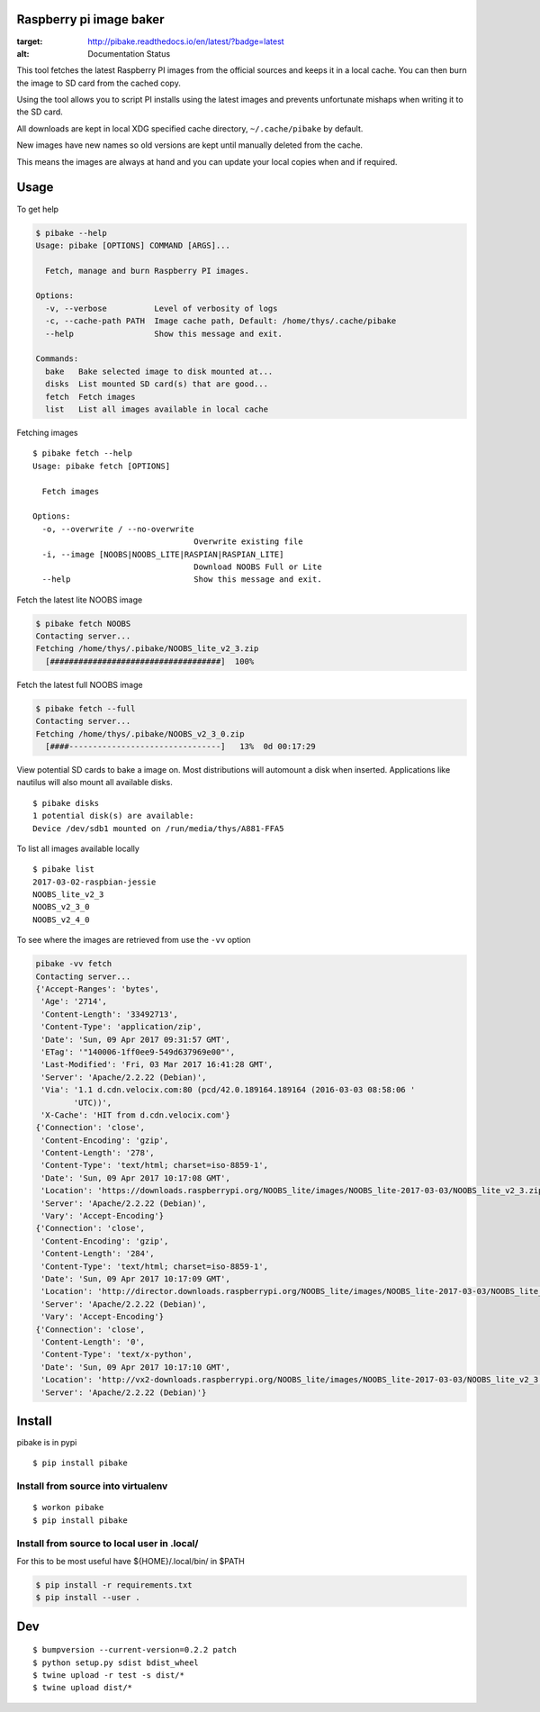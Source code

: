 Raspberry pi image baker
========================

.. image:: https://readthedocs.org/projects/pibake/badge/?version=latest
:target: http://pibake.readthedocs.io/en/latest/?badge=latest
:alt: Documentation Status

This tool fetches the latest Raspberry PI images from the official
sources and keeps it in a local cache. You can then burn the image to SD
card from the cached copy.

Using the tool allows you to script PI installs using the latest images
and prevents unfortunate mishaps when writing it to the SD card.

All downloads are kept in local XDG specified cache directory,
``~/.cache/pibake`` by default.

New images have new names so old versions are kept until manually
deleted from the cache.

This means the images are always at hand and you can update your local
copies when and if required.

Usage
=====

To get help

.. code:: bash

    $ pibake --help
    Usage: pibake [OPTIONS] COMMAND [ARGS]...

      Fetch, manage and burn Raspberry PI images.

    Options:
      -v, --verbose          Level of verbosity of logs
      -c, --cache-path PATH  Image cache path, Default: /home/thys/.cache/pibake
      --help                 Show this message and exit.

    Commands:
      bake   Bake selected image to disk mounted at...
      disks  List mounted SD card(s) that are good...
      fetch  Fetch images
      list   List all images available in local cache

Fetching images

::

    $ pibake fetch --help
    Usage: pibake fetch [OPTIONS]

      Fetch images

    Options:
      -o, --overwrite / --no-overwrite
                                      Overwrite existing file
      -i, --image [NOOBS|NOOBS_LITE|RASPIAN|RASPIAN_LITE]
                                      Download NOOBS Full or Lite
      --help                          Show this message and exit.

Fetch the latest lite NOOBS image

.. code:: bash

    $ pibake fetch NOOBS
    Contacting server...
    Fetching /home/thys/.pibake/NOOBS_lite_v2_3.zip
      [####################################]  100%

Fetch the latest full NOOBS image

.. code:: bash

    $ pibake fetch --full
    Contacting server...
    Fetching /home/thys/.pibake/NOOBS_v2_3_0.zip
      [####--------------------------------]   13%  0d 00:17:29

View potential SD cards to bake a image on. Most distributions will
automount a disk when inserted. Applications like nautilus will also
mount all available disks.

::

    $ pibake disks
    1 potential disk(s) are available:
    Device /dev/sdb1 mounted on /run/media/thys/A881-FFA5

To list all images available locally

::

    $ pibake list
    2017-03-02-raspbian-jessie
    NOOBS_lite_v2_3
    NOOBS_v2_3_0
    NOOBS_v2_4_0

To see where the images are retrieved from use the ``-vv`` option

.. code:: bash

    pibake -vv fetch
    Contacting server...
    {'Accept-Ranges': 'bytes',
     'Age': '2714',
     'Content-Length': '33492713',
     'Content-Type': 'application/zip',
     'Date': 'Sun, 09 Apr 2017 09:31:57 GMT',
     'ETag': '"140006-1ff0ee9-549d637969e00"',
     'Last-Modified': 'Fri, 03 Mar 2017 16:41:28 GMT',
     'Server': 'Apache/2.2.22 (Debian)',
     'Via': '1.1 d.cdn.velocix.com:80 (pcd/42.0.189164.189164 (2016-03-03 08:58:06 '
            'UTC))',
     'X-Cache': 'HIT from d.cdn.velocix.com'}
    {'Connection': 'close',
     'Content-Encoding': 'gzip',
     'Content-Length': '278',
     'Content-Type': 'text/html; charset=iso-8859-1',
     'Date': 'Sun, 09 Apr 2017 10:17:08 GMT',
     'Location': 'https://downloads.raspberrypi.org/NOOBS_lite/images/NOOBS_lite-2017-03-03/NOOBS_lite_v2_3.zip',
     'Server': 'Apache/2.2.22 (Debian)',
     'Vary': 'Accept-Encoding'}
    {'Connection': 'close',
     'Content-Encoding': 'gzip',
     'Content-Length': '284',
     'Content-Type': 'text/html; charset=iso-8859-1',
     'Date': 'Sun, 09 Apr 2017 10:17:09 GMT',
     'Location': 'http://director.downloads.raspberrypi.org/NOOBS_lite/images/NOOBS_lite-2017-03-03/NOOBS_lite_v2_3.zip',
     'Server': 'Apache/2.2.22 (Debian)',
     'Vary': 'Accept-Encoding'}
    {'Connection': 'close',
     'Content-Length': '0',
     'Content-Type': 'text/x-python',
     'Date': 'Sun, 09 Apr 2017 10:17:10 GMT',
     'Location': 'http://vx2-downloads.raspberrypi.org/NOOBS_lite/images/NOOBS_lite-2017-03-03/NOOBS_lite_v2_3.zip',
     'Server': 'Apache/2.2.22 (Debian)'}

Install
=======

pibake is in pypi

::

    $ pip install pibake

Install from source into virtualenv
-----------------------------------

::

    $ workon pibake
    $ pip install pibake

Install from source to local user in .local/
--------------------------------------------

For this to be most useful have ${HOME}/.local/bin/ in $PATH

.. code:: bash

    $ pip install -r requirements.txt
    $ pip install --user .

Dev
===

::

    $ bumpversion --current-version=0.2.2 patch
    $ python setup.py sdist bdist_wheel
    $ twine upload -r test -s dist/*
    $ twine upload dist/*
